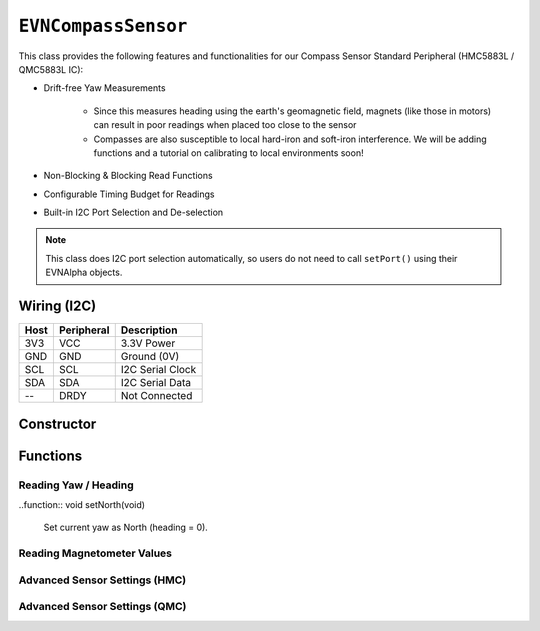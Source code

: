 ``EVNCompassSensor``
====================

This class provides the following features and functionalities for our Compass Sensor Standard Peripheral (HMC5883L / QMC5883L IC):

* Drift-free Yaw Measurements
    
    * Since this measures heading using the earth's geomagnetic field, magnets (like those in motors) can result in poor readings when placed too close to the sensor
    
    * Compasses are also susceptible to local hard-iron and soft-iron interference. We will be adding functions and a tutorial on calibrating to local environments soon!

* Non-Blocking & Blocking Read Functions
* Configurable Timing Budget for Readings
* Built-in I2C Port Selection and De-selection

.. note:: This class does I2C port selection automatically, so users do not need to call ``setPort()`` using their EVNAlpha objects.

Wiring (I2C)
------------

====  ==========  ===========
Host  Peripheral  Description
====  ==========  ===========
3V3   VCC         3.3V Power
GND   GND         Ground (0V)
SCL   SCL         I2C Serial Clock
SDA   SDA         I2C Serial Data
--    DRDY        Not Connected
====  ==========  ===========

Constructor
-----------

.. class:: EVNCompassSensor(uint8_t port, double hard_x = 0, double hard_y = 0, double hard_z = 0, double soft_x_0 = 1, double soft_x_1 = 0, double soft_x_2 = 0, double soft_y_0 = 0, double soft_y_1 = 1, double soft_y_2 = 0, double soft_z_0 = 0, double soft_z_1 = 0, double soft_z_2 = 1)
  
    :param port: I2C port the sensor is connected to (1-16)
    :param hard_x: X-axis hard iron calibration value
    :param hard_y: Y-axis hard iron calibration value
    :param hard_z: Z-axis hard iron calibration value
    :param soft_x_0: X-axis soft iron calibration value 0
    :param soft_x_1: X-axis soft iron calibration value 1
    :param soft_x_2: X-axis soft iron calibration value 2
    :param soft_y_0: Y-axis soft iron calibration value 0
    :param soft_y_1: Y-axis soft iron calibration value 1
    :param soft_y_2: Y-axis soft iron calibration value 2
    :param soft_z_0: Z-axis soft iron calibration value 0
    :param soft_z_1: Z-axis soft iron calibration value 1
    :param soft_z_2: Z-axis soft iron calibration value 2

Functions
---------

.. function:: bool begin()
    
    Initializes compass sensor. Call this function before using the other functions.

    :returns: Boolean indicating whether the sensor was successfully initialized. If ``false`` is returned, all other functions will return 0.

.. function:: bool isQMC()

    :returns: ``true`` if the sensor has a QMC chip, ``false`` otherwise

.. function:: bool isHMC()

    :returns: ``true`` if the sensor has a HMC chip, ``false`` otherwise

.. function:: bool isCalibrated()

    :returns: ``true`` if the sensor has been supplied with calibration values, ``false`` otherwise

.. function:: void setCalibration(double hard_x = 0, double hard_y = 0, double hard_z = 0, double soft_x_0 = 1, double soft_x_1 = 0, double soft_x_2 = 0, double soft_y_0 = 0, double soft_y_1 = 1, double soft_y_2 = 0, double soft_z_0 = 0, double soft_z_1 = 0, double soft_z_2 = 1)

    :param hard_x: X-axis hard iron calibration value
    :param hard_y: Y-axis hard iron calibration value
    :param hard_z: Z-axis hard iron calibration value
    :param soft_x_0: X-axis soft iron calibration value 0
    :param soft_x_1: X-axis soft iron calibration value 1
    :param soft_x_2: X-axis soft iron calibration value 2
    :param soft_y_0: Y-axis soft iron calibration value 0
    :param soft_y_1: Y-axis soft iron calibration value 1
    :param soft_y_2: Y-axis soft iron calibration value 2
    :param soft_z_0: Z-axis soft iron calibration value 0
    :param soft_z_1: Z-axis soft iron calibration value 1
    :param soft_z_2: Z-axis soft iron calibration value 2
    
Reading Yaw / Heading
""""""""""""""""""""""

.. function:: double read(bool blocking = true)

    Get yaw measurement (i.e. heading) from sensor

    :param blocking: Block function from returning a value until a new reading is obtained. Defaults to ``true``

    :returns: Yaw measurement (from 0-360deg)

..function:: void setNorth(void)

    Set current yaw as North (heading = 0).

Reading Magnetometer Values
"""""""""""""""""""""""""""

.. function:: double readRawX()

    :returns: raw X-axis magnetometer measurement (in uT)

.. function:: double readRawY()

    :returns: raw Y-axis magnetometer measurement (in uT)

.. function:: double readRawZ()

    :returns: raw Z-axis magnetometer measurement (in uT)

.. function:: double readCalX()

    Ensure that the sensor has received calibration values for this function to work properly.

    :returns: calibrated X-axis magnetometer measurement (in uT)

.. function:: double readCalY()

    Ensure that the sensor has received calibration values for this function to work properly.

    :returns: calibrated Y-axis magnetometer measurement (in uT)

.. function:: double readCalZ()

    Ensure that the sensor has received calibration values for this function to work properly.

    :returns: calibrated Z-axis magnetometer measurement (in uT)

Advanced Sensor Settings (HMC)
"""""""""""""""""""""""""""""""

.. function:: void setModeHMC(hmc_mode mode)

    :param mode: Mode to run sensor in

    * ``EVNCompassSensor::hmc_mode::CONTINUOUS`` (measurement enabled)
    * ``EVNCompassSensor::hmc_mode::STANDBY`` (measurement disabled)

.. function:: void setDataRateHMC(hmc_data_rate data_rate)

    :param data_rate: Rate at which the sensor takes measurements

    * ``EVNCompassSensor::hmc_data_rate::HZ_0_75`` (0.75Hz)
    * ``EVNCompassSensor::hmc_data_rate::HZ_1_5`` (1.5Hz)
    * ``EVNCompassSensor::hmc_data_rate::HZ_3`` (3Hz)
    * ``EVNCompassSensor::hmc_data_rate::HZ_7_5`` (7.5Hz)
    * ``EVNCompassSensor::hmc_data_rate::HZ_15`` (15Hz)
    * ``EVNCompassSensor::hmc_data_rate::HZ_30`` (30Hz)
    * ``EVNCompassSensor::hmc_data_rate::HZ_75`` (75Hz)

.. function:: void setRangeHMC(hmc_range range)

    :param range: Measurable magnetic range of readings (in Gauss)

    * ``EVNCompassSensor::hmc_range::GA_0_88`` (+-0.88Ga)
    * ``EVNCompassSensor::hmc_range::GA_1_3`` (+-1.3Ga)
    * ``EVNCompassSensor::hmc_range::GA_1_9`` (+-1.9Ga)
    * ``EVNCompassSensor::hmc_range::GA_2_5`` (+-2.5Ga)
    * ``EVNCompassSensor::hmc_range::GA_4`` (+-4Ga)
    * ``EVNCompassSensor::hmc_range::GA_4_7`` (+-4.7Ga)
    * ``EVNCompassSensor::hmc_range::GA_5_6`` (+-5.6Ga)
    * ``EVNCompassSensor::hmc_range::GA_8_1`` (+-8.1Ga)

.. function:: void setSamplesHMC(hmc_samples samples)

    :param samples: Number of samples taken per reading

    * ``EVNCompassSensor::hmc_samples::X1`` (1)
    * ``EVNCompassSensor::hmc_samples::X2`` (2)
    * ``EVNCompassSensor::hmc_samples::X3`` (3)
    * ``EVNCompassSensor::hmc_samples::X4`` (4)

Advanced Sensor Settings (QMC)
""""""""""""""""""""""""""""""

.. function:: void setModeQMC(qmc_mode mode)

    :param mode: Mode to run sensor in

    * ``EVNCompassSensor::qmc_mode::CONTINUOUS`` (measurement enabled)
    * ``EVNCompassSensor::qmc_mode::STANDBY`` (measurement disabled)

.. function:: void setDataRateQMC(qmc_data_rate data_rate)

    :param data_rate: Rate at which the sensor takes measurements

    * ``EVNCompassSensor::qmc_data_rate::HZ_10`` (10Hz)
    * ``EVNCompassSensor::qmc_data_rate::HZ_50`` (50Hz)
    * ``EVNCompassSensor::qmc_data_rate::HZ_100`` (100Hz)
    * ``EVNCompassSensor::qmc_data_rate::HZ_200`` (200Hz)

.. function:: void setRangeQMC(qmc_range range)

    :param range: Measurable magnetic range of readings (in Gauss)

    * ``EVNCompassSensor::qmc_range::GA_2`` (+-2Ga)
    * ``EVNCompassSensor::qmc_range::GA_8`` (+-8Ga)

.. function:: void setSamplesQMC(qmc_samples samples)

    :param samples: Number of samples taken per reading

    * ``EVNCompassSensor::qmc_samples::X64`` (64)
    * ``EVNCompassSensor::qmc_samples::X128`` (128)
    * ``EVNCompassSensor::qmc_samples::X256`` (256)
    * ``EVNCompassSensor::qmc_samples::X512`` (512)